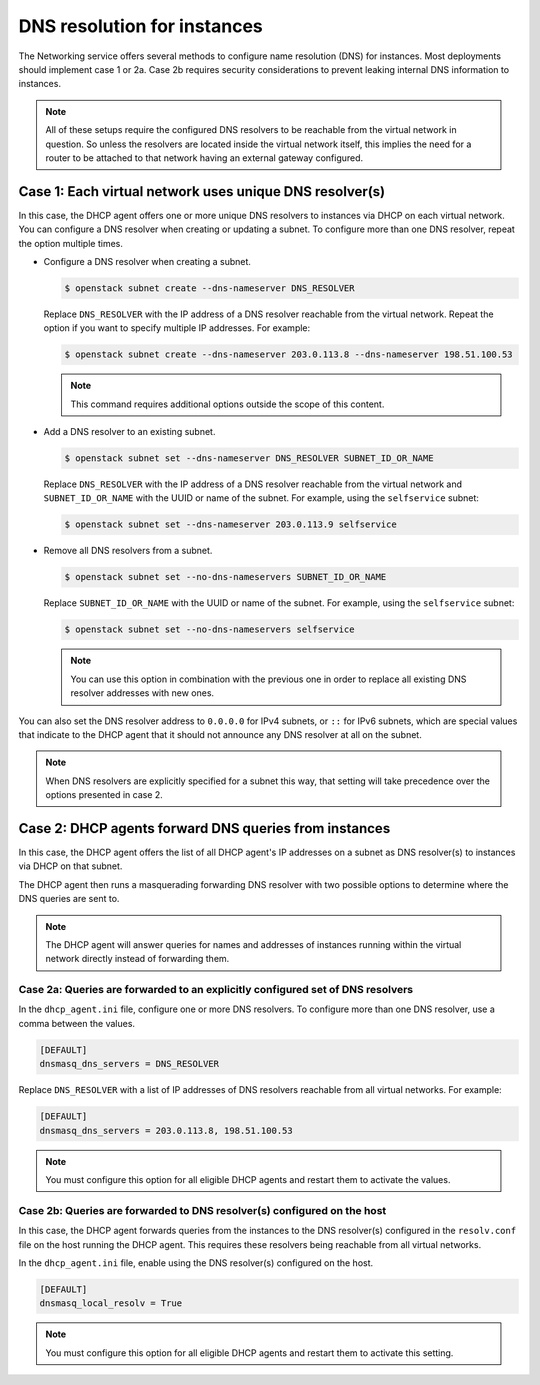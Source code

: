 .. _config-dns-res:

============================
DNS resolution for instances
============================

The Networking service offers several methods to configure name
resolution (DNS) for instances. Most deployments should implement
case 1 or 2a. Case 2b requires security considerations to prevent
leaking internal DNS information to instances.

.. note::
   All of these setups require the configured DNS resolvers to be reachable
   from the virtual network in question. So unless the resolvers are located
   inside the virtual network itself, this implies the need for a router to
   be attached to that network having an external gateway configured.

Case 1: Each virtual network uses unique DNS resolver(s)
~~~~~~~~~~~~~~~~~~~~~~~~~~~~~~~~~~~~~~~~~~~~~~~~~~~~~~~~

In this case, the DHCP agent offers one or more unique DNS resolvers
to instances via DHCP on each virtual network. You can configure a DNS
resolver when creating or updating a subnet. To configure more than
one DNS resolver, repeat the option multiple times.

* Configure a DNS resolver when creating a subnet.

  .. code-block:: console

     $ openstack subnet create --dns-nameserver DNS_RESOLVER

  Replace ``DNS_RESOLVER`` with the IP address of a DNS resolver reachable
  from the virtual network. Repeat the option if you want to specify
  multiple IP addresses. For example:

  .. code-block:: console

     $ openstack subnet create --dns-nameserver 203.0.113.8 --dns-nameserver 198.51.100.53

  .. note::

     This command requires additional options outside the scope of this
     content.

* Add a DNS resolver to an existing subnet.

  .. code-block:: console

     $ openstack subnet set --dns-nameserver DNS_RESOLVER SUBNET_ID_OR_NAME

  Replace ``DNS_RESOLVER`` with the IP address of a DNS resolver reachable
  from the virtual network and ``SUBNET_ID_OR_NAME`` with the UUID or name
  of the subnet. For example, using the ``selfservice`` subnet:

  .. code-block:: console

     $ openstack subnet set --dns-nameserver 203.0.113.9 selfservice

* Remove all DNS resolvers from a subnet.

  .. code-block:: console

     $ openstack subnet set --no-dns-nameservers SUBNET_ID_OR_NAME

  Replace ``SUBNET_ID_OR_NAME`` with the UUID or name
  of the subnet. For example, using the ``selfservice`` subnet:

  .. code-block:: console

     $ openstack subnet set --no-dns-nameservers selfservice

  .. note::
     You can use this option in combination with the previous one in order
     to replace all existing DNS resolver addresses with new ones.

You can also set the DNS resolver address to ``0.0.0.0`` for IPv4 subnets,
or ``::`` for IPv6 subnets, which are special values that indicate to the
DHCP agent that it should not announce any DNS resolver at all on the subnet.

.. note::
   When DNS resolvers are explicitly specified for a subnet this way, that
   setting will take precedence over the options presented in case 2.

Case 2: DHCP agents forward DNS queries from instances
~~~~~~~~~~~~~~~~~~~~~~~~~~~~~~~~~~~~~~~~~~~~~~~~~~~~~~

In this case, the DHCP agent offers the list of all DHCP agent's IP addresses
on a subnet as DNS resolver(s) to instances via DHCP on that subnet.

The DHCP agent then runs a masquerading forwarding DNS resolver with two
possible options to determine where the DNS queries are sent to.

.. note::
   The DHCP agent will answer queries for names and addresses of instances
   running within the virtual network directly instead of forwarding them.

Case 2a: Queries are forwarded to an explicitly configured set of DNS resolvers
-------------------------------------------------------------------------------

In the ``dhcp_agent.ini`` file, configure one or more DNS resolvers. To
configure more than one DNS resolver, use a comma between the values.

.. code-block:: ini

   [DEFAULT]
   dnsmasq_dns_servers = DNS_RESOLVER

Replace ``DNS_RESOLVER`` with a list of IP addresses of DNS resolvers reachable
from all virtual networks. For example:

.. code-block:: ini

   [DEFAULT]
   dnsmasq_dns_servers = 203.0.113.8, 198.51.100.53

.. note::

   You must configure this option for all eligible DHCP agents and
   restart them to activate the values.

Case 2b: Queries are forwarded to DNS resolver(s) configured on the host
------------------------------------------------------------------------

In this case, the DHCP agent forwards queries from the instances to
the DNS resolver(s) configured in the
``resolv.conf`` file on the host running the DHCP agent. This requires
these resolvers being reachable from all virtual networks.

In the ``dhcp_agent.ini`` file, enable using the DNS resolver(s) configured
on the host.

.. code-block:: ini

   [DEFAULT]
   dnsmasq_local_resolv = True

.. note::

   You must configure this option for all eligible DHCP agents and
   restart them to activate this setting.
